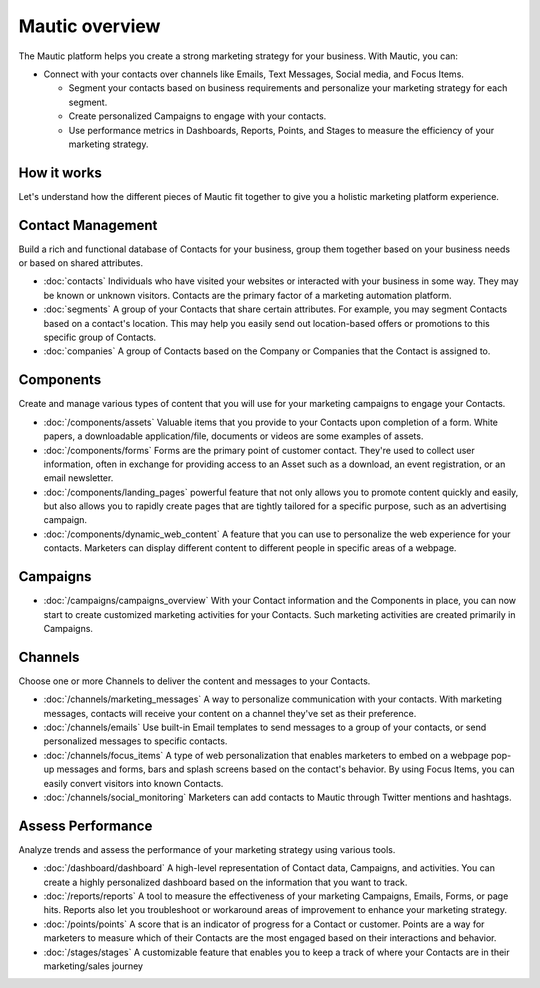 Mautic overview
===============

The Mautic platform helps you create a strong marketing strategy for your business. With Mautic, you can:


- Connect with your contacts over channels like Emails, Text Messages, Social media, and Focus Items.

  - Segment your contacts based on business requirements and personalize your marketing strategy for each segment.
  - Create personalized Campaigns to engage with your contacts.
  - Use performance metrics in Dashboards, Reports, Points, and Stages to measure the efficiency of your marketing strategy.


How it works
************

Let's understand how the different pieces of Mautic fit together to give you a holistic marketing platform experience.

.. image:: images/mautic-overview.png
   :width: 600
   :align: center
   :alt: Mautic Overview

Contact Management
******************

Build a rich and functional database of Contacts for your business, group them together based on your business needs or based on shared attributes.

- :doc:`contacts` Individuals who have visited your websites or interacted with your business in some way. They may be known or unknown visitors. Contacts are the primary factor of a marketing automation platform.

- :doc:`segments` A group of your Contacts that share certain attributes. For example, you may segment Contacts based on a contact's location. This may help you easily send out location-based offers or promotions to this specific group of Contacts.

- :doc:`companies` A group of Contacts based on the Company or Companies that the Contact is assigned to.


Components
**********

Create and manage various types of content that you will use for your marketing campaigns to engage your Contacts.

- :doc:`/components/assets` Valuable items that you provide to your Contacts upon completion of a form. White papers, a downloadable application/file, documents or videos are some examples of assets.

- :doc:`/components/forms` Forms are the primary point of customer contact. They're used to collect user information, often in exchange for providing access to an Asset such as a download, an event registration, or an email newsletter.

- :doc:`/components/landing_pages` powerful feature that not only allows you to promote content quickly and easily, but also allows you to rapidly create pages that are tightly tailored for a specific purpose, such as an advertising campaign.

- :doc:`/components/dynamic_web_content` A feature that you can use to personalize the web experience for your contacts. Marketers can display different content to different people in specific areas of a webpage.

Campaigns
*********

- :doc:`/campaigns/campaigns_overview` With your Contact information and the Components in place, you can now start to create customized marketing activities for your Contacts. Such marketing activities are created primarily in Campaigns.

Channels
********

Choose one or more Channels to deliver the content and messages to your Contacts.

- :doc:`/channels/marketing_messages` A way to personalize communication with your contacts. With marketing messages, contacts will receive your content on a channel they've set as their preference.

- :doc:`/channels/emails` Use built-in Email templates to send messages to a group of your contacts, or send personalized messages to specific contacts.

- :doc:`/channels/focus_items` A type of web personalization that enables marketers to embed on a webpage pop-up messages and forms, bars and splash screens based on the contact's behavior. By using Focus Items, you can easily convert visitors into known Contacts.

- :doc:`/channels/social_monitoring` Marketers can add contacts to Mautic through Twitter mentions and hashtags.

Assess Performance
******************

Analyze trends and assess the performance of your marketing strategy using various tools.

- :doc:`/dashboard/dashboard` A high-level representation of Contact data, Campaigns, and activities. You can create a highly personalized dashboard based on the information that you want to track.

- :doc:`/reports/reports` A tool to measure the effectiveness of your marketing Campaigns, Emails, Forms, or page hits. Reports also let you troubleshoot or workaround areas of improvement to enhance your marketing strategy.

- :doc:`/points/points` A score that is an indicator of progress for a Contact or customer. Points are a way for marketers to measure which of their Contacts are the most engaged based on their interactions and behavior.

- :doc:`/stages/stages` A customizable feature that enables you to keep a track of where your Contacts are in their marketing/sales journey